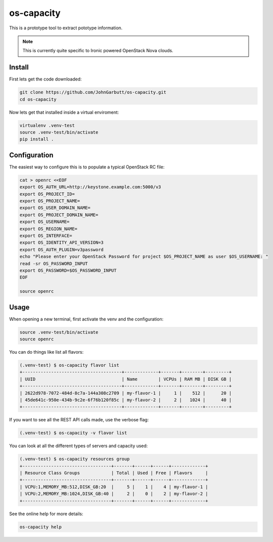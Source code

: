 os-capacity
===========

This is a prototype tool to extract pototype information.

.. note::

    This is currently quite specific to Ironic powered OpenStack Nova clouds.

Install
-------

First lets get the code downloaded:

.. code::

    git clone https://github.com/JohnGarbutt/os-capacity.git
    cd os-capacity

Now lets get that installed inside a virtual enviroment:

.. code::

    virtualenv .venv-test
    source .venv-test/bin/activate
    pip install .

Configuration
-------------

The easiest way to configure this is to populate a typical OpenStack RC file:

.. code::

    cat > openrc <<EOF
    export OS_AUTH_URL=http://keystone.example.com:5000/v3
    export OS_PROJECT_ID=
    export OS_PROJECT_NAME=
    export OS_USER_DOMAIN_NAME=
    export OS_PROJECT_DOMAIN_NAME=
    export OS_USERNAME=
    export OS_REGION_NAME=
    export OS_INTERFACE=
    export OS_IDENTITY_API_VERSION=3
    export OS_AUTH_PLUGIN=v3password
    echo "Please enter your OpenStack Password for project $OS_PROJECT_NAME as user $OS_USERNAME: "
    read -sr OS_PASSWORD_INPUT
    export OS_PASSWORD=$OS_PASSWORD_INPUT
    EOF

    source openrc

Usage
-----

When opening a new terminal, first activate the venv and the configuration:

.. code::

    source .venv-test/bin/activate
    source openrc


You can do things like list all flavors:

.. code::

    (.venv-test) $ os-capacity flavor list
    +--------------------------------------+-------------+-------+--------+---------+
    | UUID                                 | Name        | VCPUs | RAM MB | DISK GB |
    +--------------------------------------+-------------+-------+--------+---------+
    | 2622d978-7072-484d-8c7a-144a308c2709 | my-flavor-1 |     1 |    512 |      20 |
    | 45de641c-950e-434b-9c2e-6f76b120f85c | my-flavor-2 |     2 |   1024 |      40 |
    +--------------------------------------+-------------+-------+--------+---------+

If you want to see all the REST API calls made, use the verbose flag:

.. code::

    (.venv-test) $ os-capacity -v flavor list

You can look at all the different types of servers and capacity used:

.. code::

    (.venv-test) $ os-capacity resources group
    +----------------------------------+-------+------+------+-------------+
    | Resource Class Groups            | Total | Used | Free | Flavors     |
    +----------------------------------+-------+------+------+-------------+
    | VCPU:1,MEMORY_MB:512,DISK_GB:20  |     5 |    1 |    4 | my-flavor-1 |
    | VCPU:2,MEMORY_MB:1024,DISK_GB:40 |     2 |    0 |    2 | my-flavor-2 |
    +----------------------------------+-------+------+------+-------------+

See the online help for more details:

.. code::

    os-capacity help
